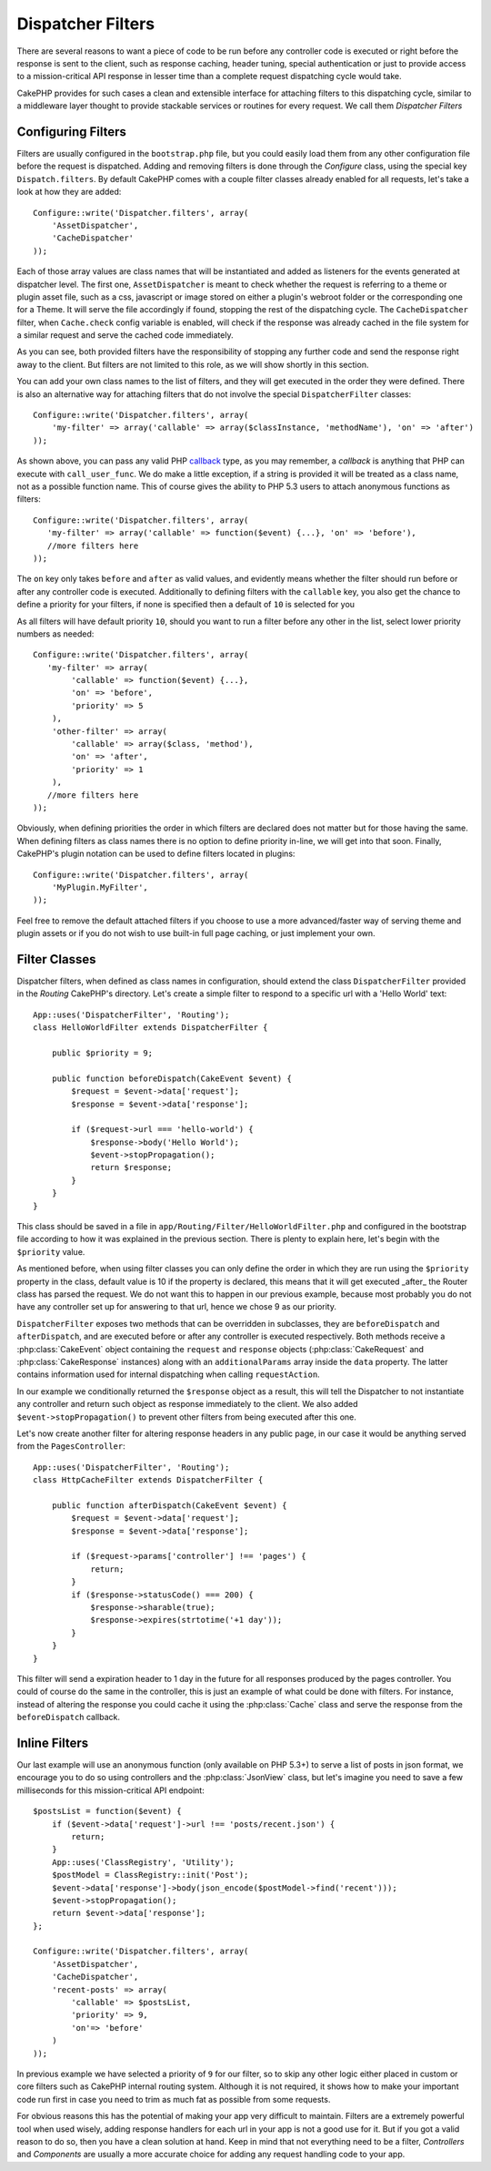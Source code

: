 Dispatcher Filters
##################

.. versionadded:: 2.2

There are several reasons to want a piece of code to be run before any
controller code is executed or right before the response is sent to the client,
such as response caching, header tuning, special authentication or just to
provide access to a mission-critical 
API response in lesser time than a complete
request dispatching cycle would take.

CakePHP provides for such cases a clean and extensible interface for attaching
filters to this dispatching cycle, similar to a middleware layer thought to
provide stackable services or routines for every request. We call them
`Dispatcher Filters`

Configuring Filters
===================

Filters are usually configured in the ``bootstrap.php`` file, but you could easily
load them from any other configuration file before the request is dispatched.
Adding and removing filters is done through the `Configure` class, using the
special key ``Dispatch.filters``. By default CakePHP comes with a couple filter
classes already enabled for all requests, let's take a look at how they are
added::

    Configure::write('Dispatcher.filters', array(
        'AssetDispatcher',
        'CacheDispatcher'
    ));

Each of those array values are class names that will be instantiated and added
as listeners for the events generated at dispatcher level. The first one,
``AssetDispatcher`` is meant to check whether the request is referring to a theme
or plugin asset file, such as a css, javascript or image stored on either a
plugin's webroot folder or the corresponding one for a Theme. It will serve the
file accordingly if found, stopping the rest of the dispatching cycle. The ``CacheDispatcher``
filter, when ``Cache.check`` config variable is enabled, will check if the
response was already cached in the file system for a similar request and serve
the cached code immediately.

As you can see, both provided filters have the responsibility of stopping any
further code and send the response right away to the client. But filters are not
limited to this role, as we will show shortly in this section.

You can add your own class names to the list of filters, and they will get
executed in the order they were defined. There is also an alternative way for
attaching filters that do not involve the special ``DispatcherFilter`` classes::

    Configure::write('Dispatcher.filters', array(
        'my-filter' => array('callable' => array($classInstance, 'methodName'), 'on' => 'after')
    ));

As shown above, you can pass any valid PHP `callback <http://php.net/callback>`_
type, as you may remember, a `callback` is anything that PHP can execute with
``call_user_func``. We do make a little exception, if a string is provided it will
be treated as a class name, not as a possible function name. This of course
gives the ability to PHP 5.3 users to attach anonymous functions as filters::

    Configure::write('Dispatcher.filters', array(
       'my-filter' => array('callable' => function($event) {...}, 'on' => 'before'),
       //more filters here
    ));


The ``on`` key only takes ``before`` and ``after`` as valid values, and evidently
means whether the filter should run before or after any controller code is
executed. Additionally to defining filters with the ``callable`` key, you also
get the chance to define a priority for your filters, if none is specified then
a default of ``10`` is selected for you

As all filters will have default priority ``10``, should you want to run a filter before
any other in the list, select lower priority numbers as needed::

    Configure::write('Dispatcher.filters', array(
       'my-filter' => array(
            'callable' => function($event) {...},
            'on' => 'before',
            'priority' => 5
        ),
        'other-filter' => array(
            'callable' => array($class, 'method'),
            'on' => 'after',
            'priority' => 1
        ),
       //more filters here
    ));

Obviously, when defining priorities the order in which filters are declared does
not matter but for those having the same. When defining filters as class names
there is no option to define priority in-line, we will get into that soon.
Finally, CakePHP's plugin notation can be used to define filters located in
plugins::

    Configure::write('Dispatcher.filters', array(
        'MyPlugin.MyFilter',
    ));

Feel free to remove the default attached filters if you choose to use a more
advanced/faster way of serving theme and plugin assets or if you do not wish to
use built-in full page caching, or just implement your own.

Filter Classes
==============

Dispatcher filters, when defined as class names in configuration, should extend
the class ``DispatcherFilter`` provided in the `Routing` CakePHP's directory.
Let's create a simple filter to respond to a specific url with a 'Hello World'
text::

    App::uses('DispatcherFilter', 'Routing');
    class HelloWorldFilter extends DispatcherFilter {

        public $priority = 9;

        public function beforeDispatch(CakeEvent $event) {
            $request = $event->data['request'];
            $response = $event->data['response'];

            if ($request->url === 'hello-world') {
                $response->body('Hello World');
                $event->stopPropagation();
                return $response;
            }
        }
    }

This class should be saved in a file in ``app/Routing/Filter/HelloWorldFilter.php``
and configured in the bootstrap file according to how it was explained in the
previous section. There is plenty to explain here, let's begin with the
``$priority`` value.

As mentioned before, when using filter classes you can only define the order in
which they are run using the ``$priority`` property in the class, default value is
10 if the property is declared, this means that it will get executed _after_ the
Router class has parsed the request. We do not want this to happen in our
previous example, because most probably you do not have any controller set up
for answering to that url, hence we chose 9 as our priority.

``DispatcherFilter`` exposes two methods that can be overridden in subclasses,
they are ``beforeDispatch`` and ``afterDispatch``, and are executed before or after
any controller is executed respectively. Both methods receive a  :php:class:`CakeEvent`
object containing the ``request`` and ``response`` objects
(:php:class:`CakeRequest` and :php:class:`CakeResponse` instances) along with an
``additionalParams`` array inside the ``data`` property. The latter contains
information used for internal dispatching when calling ``requestAction``.

In our example we conditionally returned the ``$response`` object as a result,
this will tell the Dispatcher to not instantiate any controller and return such
object as response immediately to the client. We also added
``$event->stopPropagation()`` to prevent other filters from being executed after
this one.

Let's now create another filter for altering response headers in any public
page, in our case it would be anything served from the ``PagesController``::

    App::uses('DispatcherFilter', 'Routing');
    class HttpCacheFilter extends DispatcherFilter {

        public function afterDispatch(CakeEvent $event) {
            $request = $event->data['request'];
            $response = $event->data['response'];

            if ($request->params['controller'] !== 'pages') {
                return;
            }
            if ($response->statusCode() === 200) {
                $response->sharable(true);
                $response->expires(strtotime('+1 day'));
            }
        }
    }

This filter will send a expiration header to 1 day in the future for
all responses produced by the pages controller. You could of course do the same
in the controller, this is just an example of what could be done with filters.
For instance, instead of altering the response you could cache it using the
:php:class:`Cache` class and serve the response from the ``beforeDispatch``
callback.

Inline Filters
==============

Our last example will use an anonymous function (only available on PHP 5.3+) to
serve a list of posts in json format, we encourage you to do so using
controllers and the :php:class:`JsonView` class, but let's imagine you need to save a
few milliseconds for this mission-critical API endpoint::

    $postsList = function($event) {
        if ($event->data['request']->url !== 'posts/recent.json') {
            return;
        }
        App::uses('ClassRegistry', 'Utility');
        $postModel = ClassRegistry::init('Post');
        $event->data['response']->body(json_encode($postModel->find('recent')));
        $event->stopPropagation();
        return $event->data['response'];
    };

    Configure::write('Dispatcher.filters', array(
        'AssetDispatcher',
        'CacheDispatcher',
        'recent-posts' => array(
            'callable' => $postsList,
            'priority' => 9,
            'on'=> 'before'
        )
    ));

In previous example we have selected a priority of ``9`` for our filter, so to skip
any other logic either placed in custom or core filters such as CakePHP internal
routing system. Although it is not required, it shows how to make your important
code run first in case you need to trim as much fat as possible from some requests.

For obvious reasons this has the potential of making your app very difficult
to maintain. Filters are a extremely powerful tool when used wisely, adding
response handlers for each url in your app is not a good use for it. But if you
got a valid reason to do so, then you have a clean solution at hand. Keep in
mind that not everything need to be a filter, `Controllers` and `Components` are
usually a more accurate choice for adding any request handling code to your app.

.. meta::
    :title lang=en: Dispatcher Filters
    :description lang=en: Dispatcher filters are a middleware layer for CakePHP allowing to alter the request or response before it is sent
    :keywords lang=en: middleware, filters, dispatcher, request, response, rack, application stack, events, beforeDispatch, afterDispatch, router
